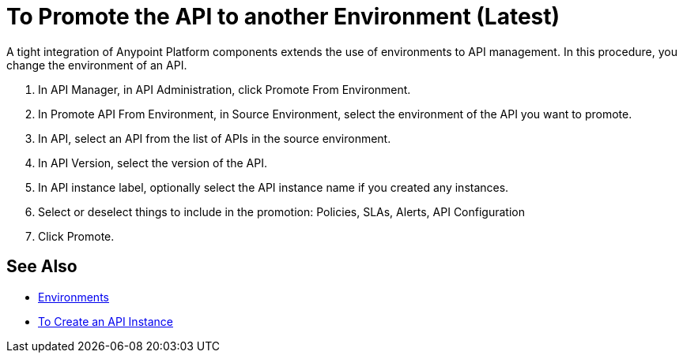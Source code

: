 = To Promote the API to another Environment (Latest)

A tight integration of Anypoint Platform components extends the use of environments to API management. In this procedure, you change the environment of an API. 

. In API Manager, in API Administration, click Promote From Environment.
+
. In Promote API From Environment, in Source Environment, select the environment of the API you want to promote.
. In API, select an API from the list of APIs in the source environment.
. In API Version, select the version of the API.
. In API instance label, optionally select the API instance name if you created any instances. 
. Select or deselect things to include in the promotion: Policies, SLAs, Alerts, API Configuration
. Click Promote.


== See Also

* link:/access-management/environments[Environments]
* link://api-manager/create-instance-task[To Create an API Instance]

